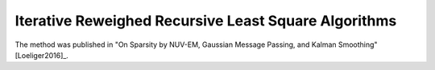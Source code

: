 .. _irrls:

Iterative Reweighed Recursive Least Square Algorithms
-----------------------------------------------------

The method was published in "On Sparsity by NUV-EM, Gaussian Message Passing, and Kalman Smoothing" [Loeliger2016]_.


